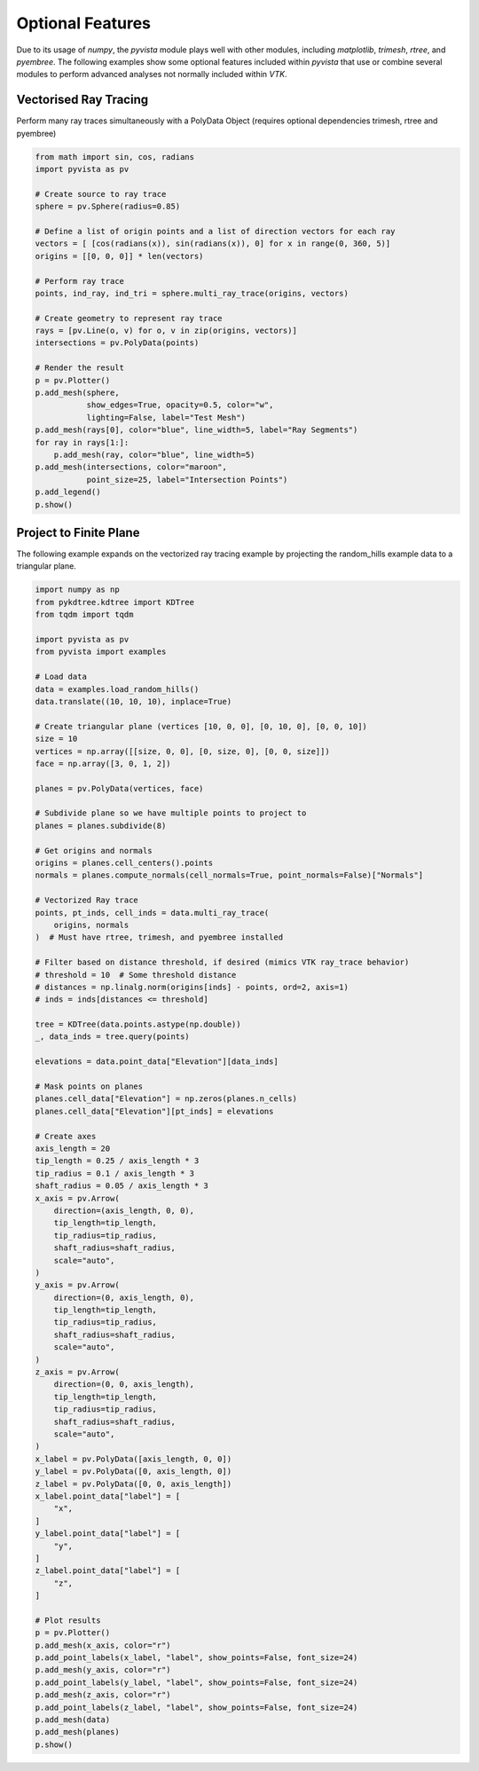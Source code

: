 Optional Features
=================
Due to its usage of `numpy`, the `pyvista` module plays well with
other modules, including `matplotlib`, `trimesh`, `rtree`, and
`pyembree`.  The following examples show some optional features
included within `pyvista` that use or combine several modules to
perform advanced analyses not normally included within `VTK`.

Vectorised Ray Tracing
~~~~~~~~~~~~~~~~~~~~~~
Perform many ray traces simultaneously with a PolyData Object
(requires optional dependencies trimesh, rtree and pyembree)

.. code-block:: python

    from math import sin, cos, radians
    import pyvista as pv

    # Create source to ray trace
    sphere = pv.Sphere(radius=0.85)

    # Define a list of origin points and a list of direction vectors for each ray
    vectors = [ [cos(radians(x)), sin(radians(x)), 0] for x in range(0, 360, 5)]
    origins = [[0, 0, 0]] * len(vectors)

    # Perform ray trace
    points, ind_ray, ind_tri = sphere.multi_ray_trace(origins, vectors)

    # Create geometry to represent ray trace
    rays = [pv.Line(o, v) for o, v in zip(origins, vectors)]
    intersections = pv.PolyData(points)

    # Render the result
    p = pv.Plotter()
    p.add_mesh(sphere,
               show_edges=True, opacity=0.5, color="w",
               lighting=False, label="Test Mesh")
    p.add_mesh(rays[0], color="blue", line_width=5, label="Ray Segments")
    for ray in rays[1:]:
        p.add_mesh(ray, color="blue", line_width=5)
    p.add_mesh(intersections, color="maroon",
               point_size=25, label="Intersection Points")
    p.add_legend()
    p.show()


.. image:: ../images/user-generated/ray_trace.png


Project to Finite Plane
~~~~~~~~~~~~~~~~~~~~~~~
The following example expands on the vectorized ray tracing example by
projecting the random_hills example data to a triangular plane.

.. code-block:: python

    import numpy as np
    from pykdtree.kdtree import KDTree
    from tqdm import tqdm

    import pyvista as pv
    from pyvista import examples

    # Load data
    data = examples.load_random_hills()
    data.translate((10, 10, 10), inplace=True)

    # Create triangular plane (vertices [10, 0, 0], [0, 10, 0], [0, 0, 10])
    size = 10
    vertices = np.array([[size, 0, 0], [0, size, 0], [0, 0, size]])
    face = np.array([3, 0, 1, 2])

    planes = pv.PolyData(vertices, face)

    # Subdivide plane so we have multiple points to project to
    planes = planes.subdivide(8)

    # Get origins and normals
    origins = planes.cell_centers().points
    normals = planes.compute_normals(cell_normals=True, point_normals=False)["Normals"]

    # Vectorized Ray trace
    points, pt_inds, cell_inds = data.multi_ray_trace(
        origins, normals
    )  # Must have rtree, trimesh, and pyembree installed

    # Filter based on distance threshold, if desired (mimics VTK ray_trace behavior)
    # threshold = 10  # Some threshold distance
    # distances = np.linalg.norm(origins[inds] - points, ord=2, axis=1)
    # inds = inds[distances <= threshold]

    tree = KDTree(data.points.astype(np.double))
    _, data_inds = tree.query(points)

    elevations = data.point_data["Elevation"][data_inds]

    # Mask points on planes
    planes.cell_data["Elevation"] = np.zeros(planes.n_cells)
    planes.cell_data["Elevation"][pt_inds] = elevations

    # Create axes
    axis_length = 20
    tip_length = 0.25 / axis_length * 3
    tip_radius = 0.1 / axis_length * 3
    shaft_radius = 0.05 / axis_length * 3
    x_axis = pv.Arrow(
        direction=(axis_length, 0, 0),
        tip_length=tip_length,
        tip_radius=tip_radius,
        shaft_radius=shaft_radius,
        scale="auto",
    )
    y_axis = pv.Arrow(
        direction=(0, axis_length, 0),
        tip_length=tip_length,
        tip_radius=tip_radius,
        shaft_radius=shaft_radius,
        scale="auto",
    )
    z_axis = pv.Arrow(
        direction=(0, 0, axis_length),
        tip_length=tip_length,
        tip_radius=tip_radius,
        shaft_radius=shaft_radius,
        scale="auto",
    )
    x_label = pv.PolyData([axis_length, 0, 0])
    y_label = pv.PolyData([0, axis_length, 0])
    z_label = pv.PolyData([0, 0, axis_length])
    x_label.point_data["label"] = [
        "x",
    ]
    y_label.point_data["label"] = [
        "y",
    ]
    z_label.point_data["label"] = [
        "z",
    ]

    # Plot results
    p = pv.Plotter()
    p.add_mesh(x_axis, color="r")
    p.add_point_labels(x_label, "label", show_points=False, font_size=24)
    p.add_mesh(y_axis, color="r")
    p.add_point_labels(y_label, "label", show_points=False, font_size=24)
    p.add_mesh(z_axis, color="r")
    p.add_point_labels(z_label, "label", show_points=False, font_size=24)
    p.add_mesh(data)
    p.add_mesh(planes)
    p.show()


.. image:: ../images/user-generated/project_to_plane.png
